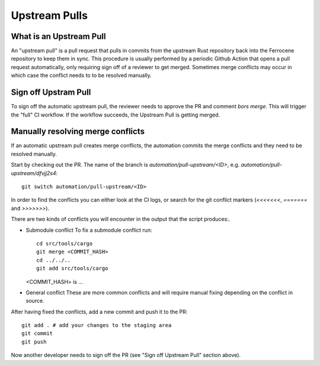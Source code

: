 .. SPDX-License-Identifier: MIT OR Apache-2.0
   SPDX-FileCopyrightText: The Ferrocene Developers

Upstream Pulls
==============

What is an Upstream Pull
------------------------

An "upstream pull" is a pull request that pulls in commits from the upstream Rust
repository back into the Ferrocene repository to keep them in sync. This
procedure is usually performed by a periodic Github Action that opens a pull
request automatically, only requiring sign off of a reviewer to get merged.
Sometimes merge conflicts may occur in which case the conflict needs to to be
resolved manually.

Sign off Upstram Pull
---------------------

To sign off the automatic upstream pull, the reviewer needs to approve the PR and
comment `bors merge`. This will trigger the "full" CI workflow. If the workflow
succeeds, the Upstream Pull is getting merged.

Manually resolving merge conflicts
----------------------------------

If an automatic upstream pull creates merge conflicts, the automation commits the
merge conflicts and they need to be resolved manually.

Start by checking out the PR. The name of the branch is
`automation/pull-upstream/<ID>`, e.g. `automation/pull-upstream/dfvjj2s4`::

    git switch automation/pull-upstream/<ID>

In order to find the conflicts you can either look at the CI logs, or search for the
git conflict markers (`<<<<<<<`, `=======` and `>>>>>>>`).

There are two kinds of conflicts you will encounter in the output that the
script produces:.

* Submodule conflict
  To fix a submodule conflict run::

    cd src/tools/cargo
    git merge <COMMIT_HASH>
    cd ../../..
    git add src/tools/cargo

  <COMMIT_HASH> is ...

* General conflict
  These are more common conflicts and will require manual fixing depending on
  the conflict in source.

After having fixed the conflicts, add a new commit and push it to the PR::

  git add . # add your changes to the staging area
  git commit
  git push

Now another developer needs to sign off the PR (see "Sign off Upstream Pull" section above).
